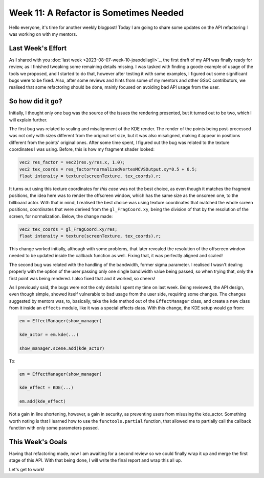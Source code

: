 Week 11: A Refactor is Sometimes Needed
=======================================

.. post:: August 14, 2023
   :author: João Victor Dell Agli Floriano
   :tags: google
   :category: gsoc

Hello everyone, it's time for another weekly blogpost! Today I am going to share some updates on the API refactoring 
I was working on with my mentors.

Last Week's Effort
------------------
As I shared with you :doc:`last week <2023-08-07-week-10-joaodellagli>`_, the first draft of my API was finally ready for review, as 
I finished tweaking some remaining details missing. I was tasked with finding a goode example of usage of the tools we proposed,
and I started to do that, however after testing it with some examples, I figured out some significant bugs were to be fixed. Also, 
after some reviews and hints from some of my mentors and other GSoC contributors, we realised that some refactoring should be done, 
mainly focused on avoiding bad API usage from the user. 

So how did it go?
-----------------
Initially, I thought only one bug was the source of the issues the rendering presented, but it turned out to be two, which I will 
explain further. 

The first bug was related to scaling and misalignment of the KDE render. The render of the points being post-processed was not only 
with sizes different from the original set size, but it was also misaligned, making it appear in positions different from the points'
original ones. After some time spent, I figured out the bug was related to the texture coordinates I was using. Before, this is how 
my fragment shader looked:

.. code-block:: C

    vec2 res_factor = vec2(res.y/res.x, 1.0);
    vec2 tex_coords = res_factor*normalizedVertexMCVSOutput.xy*0.5 + 0.5;
    float intensity = texture(screenTexture, tex_coords).r;

It turns out using this texture coordinates for *this case* was not the best choice, as even though it matches the fragment positions, 
the idea here was to render the offscreen window, which has the same size as the onscreen one, to the billboard actor. With that in mind, 
I realised the best choice was using texture coordinates that matched the whole screen positions, coordinates that were derived from the 
``gl_FragCoord.xy``, being the division of that by the resolution of the screen, for normalization. Below, the change made:

.. code-block:: C

    vec2 tex_coords = gl_FragCoord.xy/res;
    float intensity = texture(screenTexture, tex_coords).r;
    
This change worked initially, although with some problems, that later revealed the resolution of the offscreen window needed to be 
updated inside the callback function as well. Fixing that, it was perfectly aligned and scaled!

The second bug was related with the handling of the bandwidth, former sigma parameter. I realised I wasn't dealing properly with the option of the user passing only
one single bandiwidth value being passed, so when trying that, only the first point was being rendered. I also fixed that and it worked, 
so cheers!

As I previously said, the bugs were not the only details I spent my time on last week. Being reviewed, the API design, even 
though simple, showed itself vulnerable to bad usage from the user side, requiring some changes. The changes suggested by mentors was, 
to, basically, take the ``kde`` method out of the ``EffectManager`` class, and create a new class from it inside an ``effects`` module, 
like it was a special effects class. With this change, the KDE setup would go from:

.. code-block:: pyton

    em = EffectManager(show_manager)

    kde_actor = em.kde(...)

    show_manager.scene.add(kde_actor)

To:

.. code-block:: python

    em = EffectManager(show_manager)

    kde_effect = KDE(...)

    em.add(kde_effect)

Not a gain in line shortening, however, a gain in security, as preventing users from misusing the kde_actor. Something worth noting is 
that I learned how to use the ``functools.partial`` function, that allowed me to partially call the callback function with only some 
parameters passed.


This Week's Goals
-----------------
Having that refactoring made, now I am awaiting for a second review so we could finally wrap it up and merge the first stage of this API.
With that being done, I will write the final report and wrap this all up.

Let's get to work!
